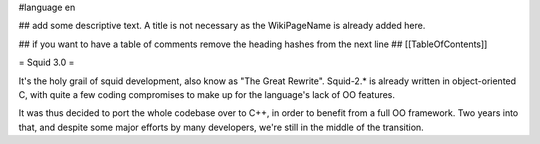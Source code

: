 #language en

## add some descriptive text. A title is not necessary as the WikiPageName is already added here.

## if you want to have a table of comments remove the heading hashes from the next line
## [[TableOfContents]]

= Squid 3.0 =

It's the holy grail of squid development, also know as "The Great Rewrite".
Squid-2.* is already written in object-oriented C, with quite a few coding compromises to make up for the language's lack of OO features.

It was thus decided to port the whole codebase over to C++, in order to benefit from a full OO framework.
Two years into that, and despite some major efforts by many developers, we're still in the middle of the transition.
